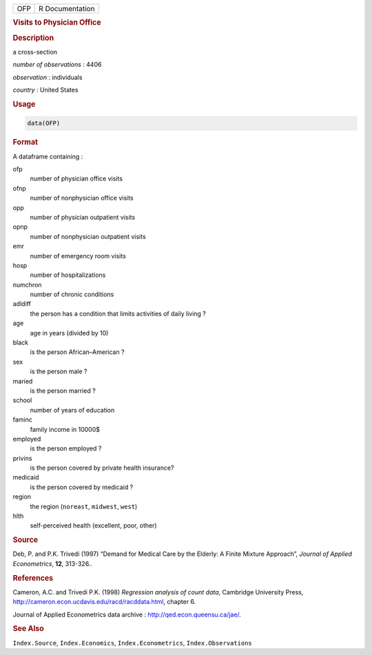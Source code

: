 .. container::

   === ===============
   OFP R Documentation
   === ===============

   .. rubric:: Visits to Physician Office
      :name: OFP

   .. rubric:: Description
      :name: description

   a cross-section

   *number of observations* : 4406

   *observation* : individuals

   *country* : United States

   .. rubric:: Usage
      :name: usage

   .. code:: R

      data(OFP)

   .. rubric:: Format
      :name: format

   A dataframe containing :

   ofp
      number of physician office visits

   ofnp
      number of nonphysician office visits

   opp
      number of physician outpatient visits

   opnp
      number of nonphysician outpatient visits

   emr
      number of emergency room visits

   hosp
      number of hospitalizations

   numchron
      number of chronic conditions

   adldiff
      the person has a condition that limits activities of daily living
      ?

   age
      age in years (divided by 10)

   black
      is the person African–American ?

   sex
      is the person male ?

   maried
      is the person married ?

   school
      number of years of education

   faminc
      family income in 10000$

   employed
      is the person employed ?

   privins
      is the person covered by private health insurance?

   medicaid
      is the person covered by medicaid ?

   region
      the region (``noreast``, ``midwest``, ``west``)

   hlth
      self-perceived health (excellent, poor, other)

   .. rubric:: Source
      :name: source

   Deb, P. and P.K. Trivedi (1997) “Demand for Medical Care by the
   Elderly: A Finite Mixture Approach”, *Journal of Applied
   Econometrics*, **12**, 313-326..

   .. rubric:: References
      :name: references

   Cameron, A.C. and Trivedi P.K. (1998) *Regression analysis of count
   data*, Cambridge University Press,
   http://cameron.econ.ucdavis.edu/racd/racddata.html, chapter 6.

   Journal of Applied Econometrics data archive :
   http://qed.econ.queensu.ca/jae/.

   .. rubric:: See Also
      :name: see-also

   ``Index.Source``, ``Index.Economics``, ``Index.Econometrics``,
   ``Index.Observations``

